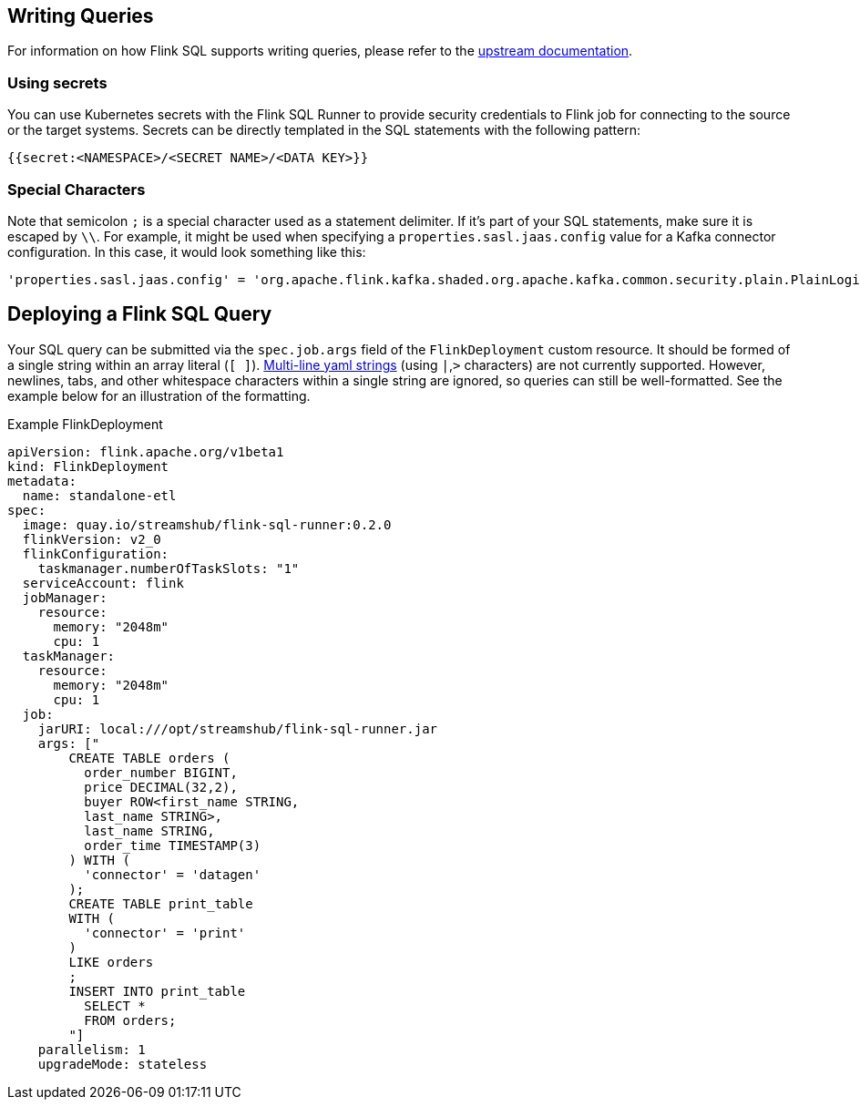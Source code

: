== Writing Queries

For information on how Flink SQL supports writing queries, please refer to the https://nightlies.apache.org/flink/flink-docs-release-1.20/docs/dev/table/overview/[upstream documentation].

=== Using secrets

You can use Kubernetes secrets with the Flink SQL Runner to provide security credentials to Flink job for connecting to the source or the target systems.
Secrets can be directly templated in the SQL statements with the following pattern:

[source,yaml]
----
{{secret:<NAMESPACE>/<SECRET NAME>/<DATA KEY>}}
----

=== Special Characters

Note that semicolon `+;+` is a special character used as a statement delimiter. If it's part of your SQL statements, make sure it is escaped by `+\\+`. 
For example, it might be used when specifying a `+properties.sasl.jaas.config+` value for a  Kafka connector configuration. 
In this case, it would look something like this:

[source,yaml]
----
'properties.sasl.jaas.config' = 'org.apache.flink.kafka.shaded.org.apache.kafka.common.security.plain.PlainLoginModule required username=\"test-user\" password=\"{{secret:flink/test-user/user.password}}\"\\;'
----

== Deploying a Flink SQL Query

Your SQL query can be submitted via the `+spec.job.args+` field of the `+FlinkDeployment+` custom resource.
It should be formed of a single string within an array literal (`+[ ]+`).
https://yaml-multiline.info/[Multi-line yaml strings] (using `+|+`,`+>+` characters) are not currently supported. 
However, newlines, tabs, and other whitespace characters within a single string are ignored, so queries can still be well-formatted.
See the example below for an illustration of the formatting.

.Example FlinkDeployment
[source,yaml]
----
apiVersion: flink.apache.org/v1beta1
kind: FlinkDeployment
metadata:
  name: standalone-etl
spec:
  image: quay.io/streamshub/flink-sql-runner:0.2.0
  flinkVersion: v2_0
  flinkConfiguration:
    taskmanager.numberOfTaskSlots: "1"
  serviceAccount: flink
  jobManager:
    resource:
      memory: "2048m"
      cpu: 1
  taskManager:
    resource:
      memory: "2048m"
      cpu: 1
  job:
    jarURI: local:///opt/streamshub/flink-sql-runner.jar
    args: ["
        CREATE TABLE orders (
          order_number BIGINT, 
          price DECIMAL(32,2), 
          buyer ROW<first_name STRING, 
          last_name STRING>, 
          last_name STRING, 
          order_time TIMESTAMP(3)
        ) WITH (
          'connector' = 'datagen'
        ); 
        CREATE TABLE print_table 
        WITH (
          'connector' = 'print'
        ) 
        LIKE orders
        ; 
        INSERT INTO print_table 
          SELECT * 
          FROM orders;
        "]
    parallelism: 1
    upgradeMode: stateless
----